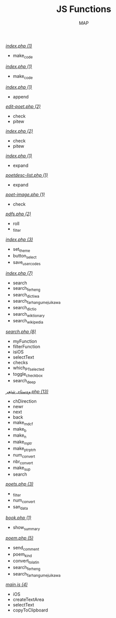 #+TITLE: JS Functions
#+AUTHOR: MAP

/[[../dev/tools/index.php][index.php (1)]]/
- make_code

/[[../dev/tools/CONTRIBUTING/index.php][index.php (1)]]/
- make_code

/[[../about/index.php][index.php (1)]]/
- append

/[[../pitew/edit-poet.php][edit-poet.php (2)]]/
- check
- pitew

/[[../pitew/index.php][index.php (2)]]/
- check
- pitew

/[[../pitew/contributors/index.php][index.php (1)]]/
- expand

/[[../pitew/poetdesc-list.php][poetdesc-list.php (1)]]/
- expand

/[[../pitew/poet-image.php][poet-image.php (1)]]/
- check

/[[../pitew/pdfs.php][pdfs.php (2)]]/
- roll
- _filter

/[[../customize/index.php][index.php (3)]]/
- set_theme
- button_select
- save_user_codes

/[[../tewar/index.php][index.php (7)]]/
- search
- search_ferheng
- search_dictiwa
- search_farhangumejuikawa
- search_dictio
- search_wiktionary
- search_wikipedia

/[[../script/php/search.php][search.php (8)]]/
- myFunction
- filterFunction
- isiOS
- selectText
- checks
- which_PT_selected
- toggle_checkbox
- search_deep

/[[../script/php/admin/وەستای شێعر.php][وەستای شێعر.php (13)]]/
- chDirection
- newr
- next
- back
- make_mdcf
- make_b
- make_n
- make_mptr
- make_ptrptrh
- num_convert
- nbr_convert
- make_sup
- search

/[[../script/php/admin/poets.php][poets.php (3)]]/
- _filter
- num_convert
- san_data

/[[../script/php/book.php][book.php (1)]]/
- show_summary

/[[../script/php/poem.php][poem.php (5)]]/
- send_comment
- poem_kind
- convert_to_latin
- search_ferheng
- search_farhangumejuikawa

/[[../script/js/main.js][main.js (4)]]/
- iOS
- createTextArea
- selectText
- copyToClipboard

